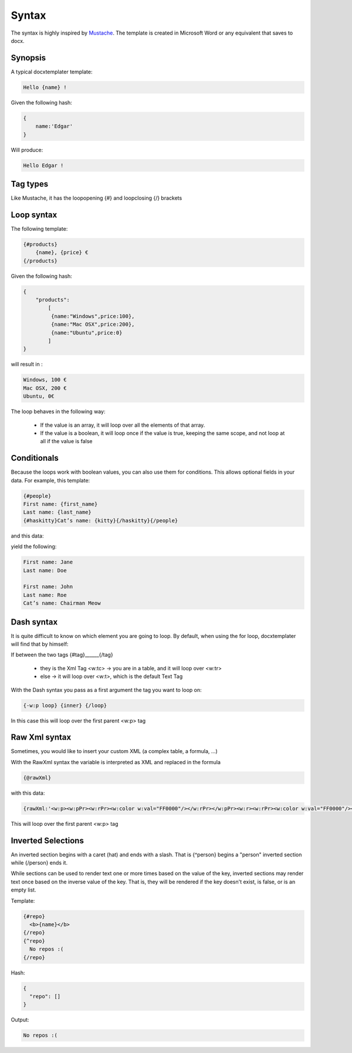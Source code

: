..  _syntax:

.. index::
   single: Syntax

Syntax
======

The syntax is highly inspired by Mustache_. The template is created in Microsoft Word or any equivalent that saves to docx.

.. _Mustache: https://mustache.github.io/

Synopsis
--------

A typical docxtemplater template:

.. code-block:: javascript

    Hello {name} !

Given the following hash:

.. code-block:: javascript

    {
        name:'Edgar'
    }

Will produce:

.. code-block:: javascript

    Hello Edgar !

Tag types
---------

Like Mustache, it has the loopopening {#} and loopclosing {/} brackets

Loop syntax
-----------

The following template:

.. code-block:: javascript

    {#products}
        {name}, {price} €
    {/products}

Given the following hash:

.. code-block:: javascript

    {
        "products":
            [
             {name:"Windows",price:100},
             {name:"Mac OSX",price:200},
             {name:"Ubuntu",price:0}
            ]
    }

will result in :

.. code-block:: javascript

    Windows, 100 €
    Mac OSX, 200 €
    Ubuntu, 0€

The loop behaves in the following way:

 * If the value is an array, it will loop over all the elements of that array.
 * If the value is a boolean, it will loop once if the value is true, keeping the same scope, and not loop at all if the value is false


Conditionals
------------

Because the loops work with boolean values, you can also use them for conditions. This 
allows optional fields in your data. For example, this template: 

.. code-block:: javascript

    {#people}
    First name: {first_name}
    Last name: {last_name}
    {#haskitty}Cat’s name: {kitty}{/haskitty}{/people}

and this data: 

.. code-block:: javascript
    {
        people: 
            [
              {"first_name":"Jane","last_name":"Doe","kitty":null,"haskitty": false},
              {"first_name":"John","last_name":"Roe","kitty":"Chairman Meow","haskitty": true}
            ]
    }

yield the following: 

.. code-block:: javascript

    First name: Jane
    Last name: Doe
    
    First name: John
    Last name: Roe
    Cat’s name: Chairman Meow



Dash syntax
-----------

It is quite difficult to know on which element you are going to loop. By default, when using the for loop, docxtemplater will find that by himself:

If between the two tags {#tag}______{/tag}

 * they is the Xml Tag <w:tc> -> you are in a table, and it will loop over <w:tr>
 * else -> it will loop over <w:t>, which is the default Text Tag

With the Dash syntax you pass as a first argument the tag you want to loop on:

.. code-block:: javascript

    {-w:p loop} {inner} {/loop}

In this case this will loop over the first parent <w:p> tag

Raw Xml syntax
-----------

Sometimes, you would like to insert your custom XML (a complex table, a formula, ...)

With the RawXml syntax the variable is interpreted as XML and replaced in the formula

.. code-block:: javascript

    {@rawXml}

with this data:

.. code-block:: javascript

    {rawXml:'<w:p><w:pPr><w:rPr><w:color w:val="FF0000"/></w:rPr></w:pPr><w:r><w:rPr><w:color w:val="FF0000"/></w:rPr><w:t>My custom</w:t></w:r><w:r><w:rPr><w:color w:val="00FF00"/></w:rPr><w:t>XML</w:t></w:r></w:p>'}

This will loop over the first parent <w:p> tag

Inverted Selections
-------------------

An inverted section begins with a caret (hat) and ends with a slash. That is {^person} begins a "person" inverted section while {/person} ends it.

While sections can be used to render text one or more times based on the value of the key, inverted sections may render text once based on the inverse value of the key. That is, they will be rendered if the key doesn't exist, is false, or is an empty list.

Template:

.. code-block:: javascript

    {#repo}
      <b>{name}</b>
    {/repo}
    {^repo}
      No repos :(
    {/repo}

Hash:

.. code-block:: javascript

    {
      "repo": []
    }

Output:

.. code-block:: javascript

    No repos :(
